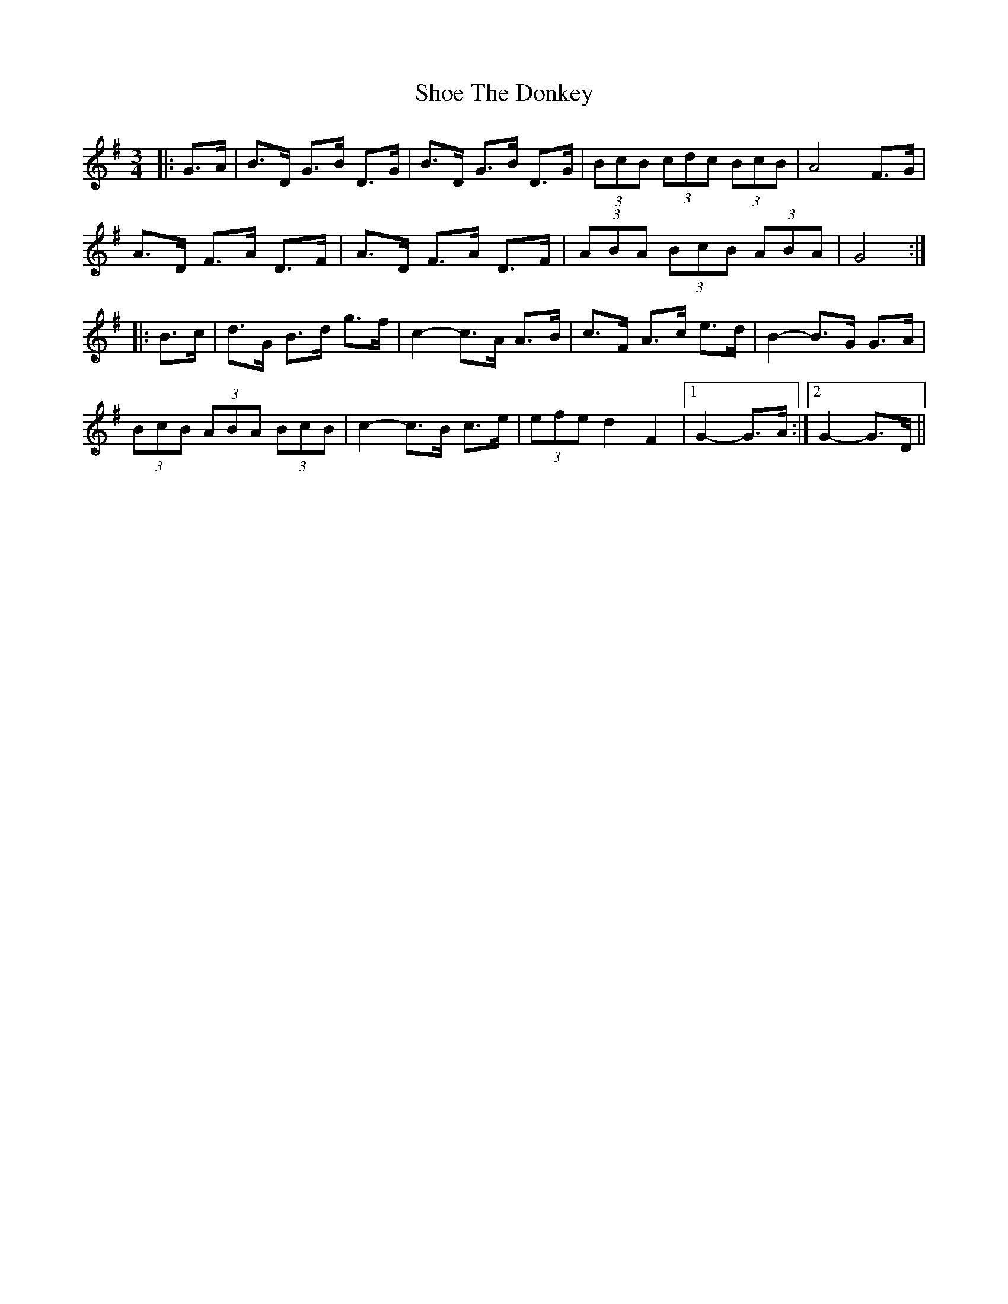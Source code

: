 X: 36876
T: Shoe The Donkey
R: mazurka
M: 3/4
K: Gmajor
|:G>A|B>D G>B D>G|B>D G>B D>G|(3BcB (3cdc (3BcB|A4 F>G|
A>D F>A D>F|A>D F>A D>F|(3ABA (3BcB (3ABA|G4:|
|:B>c|d>G B>d g>f|c2- c>A A>B|c>F A>c e>d|B2- B>G G>A|
(3BcB (3ABA (3BcB|c2- c>B c>e|(3efe d2 F2|1 G2- G>A:|2 G2- G>D||

